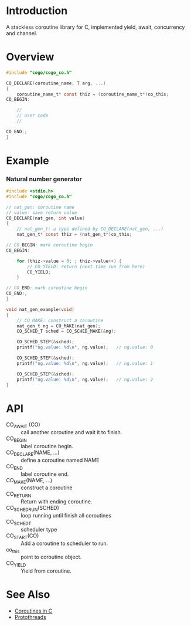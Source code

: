 * Introduction
A stackless coroutine library for C, implemented yield, await, concurrency and channel.

* Overview
#+BEGIN_SRC C
#include "cogo/cogo_co.h"

CO_DECLARE(coroutine_name, T arg, ...)
{
    coroutine_name_t* const thiz = (coroutine_name_t*)co_this;
CO_BEGIN:

    //
    // user code
    //

CO_END:;
}
#+END_SRC

* Example
*** Natural number generator
#+BEGIN_SRC C
#include <stdio.h>
#include "cogo/cogo_co.h"

// nat_gen: coroutine name
// value: save return value
CO_DECLARE(nat_gen, int value)
{
    // nat_gen_t: a type defined by CO_DECLARE(nat_gen, ...)
    nat_gen_t* const thiz = (nat_gen_t*)co_this;

// CO_BEGIN: mark coroutine begin
CO_BEGIN:

    for (thiz->value = 0; ; thiz->value++) {
        // CO_YIELD: return (next time run from here)
        CO_YIELD;
    }

// CO_END: mark coroutine begin
CO_END:;
}

void nat_gen_example(void)
{
    // CO_MAKE: construct a coroutine
    nat_gen_t ng = CO_MAKE(nat_gen);
    CO_SCHED_T sched = CO_SCHED_MAKE(&ng);

    CO_SCHED_STEP(&sched);
    printf("ng.value: %d\n", ng.value);   // ng.value: 0

    CO_SCHED_STEP(&sched);
    printf("ng.value: %d\n", ng.value);   // ng.value: 1

    CO_SCHED_STEP(&sched);
    printf("ng.value: %d\n", ng.value);   // ng.value: 2
}
#+END_SRC

* API
- CO_AWAIT (CO) :: call another coroutine and wait it to finish.
- CO_BEGIN :: label coroutine begin.
- CO_DECLARE(NAME, ...) :: define a coroutine named NAME
- CO_END :: label coroutine end.
- CO_MAKE(NAME, ...) :: construct a coroutine
- CO_RETURN :: Return with ending coroutine.
- CO_SCHED_RUN(SCHED) :: loop running until finish all coroutines
- CO_SCHED_T :: scheduler type
- CO_START(CO) :: Add a coroutine to scheduler to run.
- co_this :: point to coroutine object.
- CO_YIELD :: Yield from coroutine.

* See Also
- [[https://www.chiark.greenend.org.uk/~sgtatham/coroutines.html][Coroutines in C]]
- [[http://dunkels.com/adam/pt/][Protothreads]]
